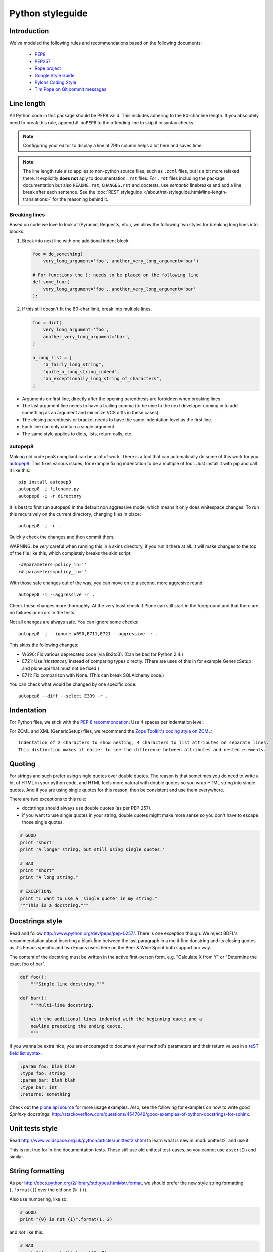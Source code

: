 =================
Python styleguide
=================


Introduction
============

We've modeled the following rules and recommendations based on the following documents:

 * `PEP8 <http://www.python.org/dev/peps/pep-0008>`__
 * `PEP257 <http://www.python.org/dev/peps/pep-0257>`_
 * `Rope project <http://rope.sourceforge.net/overview.html>`_
 * `Google Style Guide <http://google-styleguide.googlecode.com/svn/trunk/pyguide.html>`_
 * `Pylons Coding Style <http://docs.pylonsproject.org/en/latest/community/codestyle.html>`_
 * `Tim Pope on Git commit messages <http://tbaggery.com/2008/04/19/a-note-about-git-commit-messages.html>`__


Line length
===========

All Python code in this package should be PEP8 valid.
This includes adhering to the 80-char line length.
If you absolutely need to break this rule, append ``# noPEP8`` to the offending line to skip it in syntax checks.

.. note::
    Configuring your editor to display a line at 79th column helps a lot here and saves time.

.. note::
    The line length rule also applies to non-python source files, such as ``.zcml`` files, but is a bit more relaxed there.
    It explicitly **does not** aply to documentation ``.rst`` files.
    For ``.rst`` files including the package documentation but also ``README.rst``, ``CHANGES.rst`` and doctests, use *semantic* linebreaks and add a line break after each sentence.
    See the :doc:`REST styleguide </about/rst-styleguide.html#line-length-translations>` for the reasoning behind it.


Breaking lines
--------------

Based on code we love to look at (Pyramid, Requests, etc.), we allow the following two styles for breaking long lines into blocks:

1. Break into next line with one additional indent block.

   .. sourcecode:: python

       foo = do_something(
           very_long_argument='foo', another_very_long_argument='bar')

       # For functions the ): needs to be placed on the following line
       def some_func(
           very_long_argument='foo', another_very_long_argument='bar'
       ):

2. If this still doesn't fit the 80-char limit, break into multiple lines.

   .. sourcecode:: python

       foo = dict(
           very_long_argument='foo',
           another_very_long_argument='bar',
       )

       a_long_list = [
           "a_fairly_long_string",
           "quite_a_long_string_indeed",
           "an_exceptionally_long_string_of_characters",
       ]

* Arguments on first line, directly after the opening parenthesis are forbidden when breaking lines.

* The last argument line needs to have a trailing comma (to be nice to the next developer coming in to add something as an argument and minimize VCS diffs in these cases).

* The closing parenthesis or bracket needs to have the same indentation level as the first line.

* Each line can only contain a single argument.

* The same style applies to dicts, lists, return calls, etc.


autopep8
--------

Making old code pep8 compliant can be a lot of work.
There is a tool that can automatically do some of this work for you: `autopep8 <https://pypi.python.org/pypi/autopep8>`_.
This fixes various issues, for example fixing indentation to be a multiple of four.
Just install it with pip and call it like this::

    pip install autopep8
    autopep8 -i filename.py
    autopep8 -i -r directory

It is best to first run autopep8 in the default non aggressive mode, which means it only does whitespace changes.
To run this recursively on the current directory, changing files in place::

    autopep8 -i -r .

Quickly check the changes and then commit them.

WARNING: be *very* careful when running this in a skins directory, if you run it there at all.
It will make changes to the top of the file like this, which completely breaks the skin script::

    -##parameters=policy_in=''
    +# parameters=policy_in=''

With those safe changes out of the way, you can move on to a second, more aggresive round::

    autopep8 -i --aggressive -r .

Check these changes more thoroughly.
At the very least check if Plone can still start in the foreground and that there are no failures or errors in the tests.

Not all changes are always safe.
You can ignore some checks::

    autopep8 -i --ignore W690,E711,E721 --aggressive -r .

This skips the following changes:

- W690: Fix various deprecated code (via lib2to3). (Can be bad for
  Python 2.4.)

- E721: Use `isinstance()` instead of comparing types directly.
  (There are uses of this in for example GenericSetup and plone.api that must not be fixed.)

- E711: Fix comparison with None.  (This can break SQLAlchemy code.)

You can check what would be changed by one specific code::

    autopep8 --diff --select E309 -r .


Indentation
===========

For Python files, we stick with the `PEP 8 recommondation <http://www.python.org/dev/peps/pep-0008/#indentation>`_: Use 4 spaces per indentation level.

For ZCML and XML (GenericSetup) files, we recommend the `Zope Toolkit's coding style on ZCML <http://docs.zope.org/zopetoolkit/codingstyle/zcml-style.html>`_::

  Indentation of 2 characters to show nesting, 4 characters to list attributes on separate lines.
  This distinction makes it easier to see the difference between attributes and nested elements.


Quoting
=======

For strings and such prefer using single quotes over double quotes.
The reason is that sometimes you do need to write a bit of HTML in your python code, and HTML feels more natural with double quotes so you wrap HTML string into single quotes.
And if you are using single quotes for this reason, then be consistent and use them everywhere.

There are two exceptions to this rule:

* docstrings should always use double quotes (as per PEP-257).

* if you want to use single quotes in your string, double quotes might make more sense so you don't have to escape those single quotes.

.. sourcecode:: python

    # GOOD
    print 'short'
    print 'A longer string, but still using single quotes.'

    # BAD
    print "short"
    print "A long string."

    # EXCEPTIONS
    print "I want to use a 'single quote' in my string."
    """This is a docstring."""


Docstrings style
================

Read and follow http://www.python.org/dev/peps/pep-0257/.
There is one exception though: We reject BDFL's recommendation about inserting a blank line between the last paragraph in a multi-line docstring and its closing quotes as it's Emacs specific and two Emacs users here on the Beer & Wine Sprint both support our way.

The content of the docstring must be written in the active first-person form, e.g.
"Calculate X from Y" or "Determine the exact foo of bar".

.. sourcecode:: python

    def foo():
        """Single line docstring."""

    def bar():
        """Multi-line docstring.

        With the additional lines indented with the beginning quote and a
        newline preceding the ending quote.
        """

If you wanna be extra nice, you are encouraged to document your method's parameters and their return values in a `reST field list syntax <http://docutils.sourceforge.net/docs/ref/rst/restructuredtext.html#field-lists>`_.

.. sourcecode:: rest

    :param foo: blah blah
    :type foo: string
    :param bar: blah blah
    :type bar: int
    :returns: something

Check out the `plone.api source <https://github.com/plone/plone.api/tree/master/src/plone/api>`_ for more usage examples.
Also, see the following for examples on how to write good *Sphinxy* docstrings: http://stackoverflow.com/questions/4547849/good-examples-of-python-docstrings-for-sphinx.


Unit tests style
================

Read http://www.voidspace.org.uk/python/articles/unittest2.shtml to learn what is new in :mod:`unittest2` and use it.

This is not true for in-line documentation tests.
Those still use old unittest test-cases, so you cannot use ``assertIn`` and similar.


String formatting
=================

As per http://docs.python.org/2/library/stdtypes.html#str.format, we should prefer the new style string formatting (``.format()``) over the old one (``% ()``).

Also use numbering, like so:

.. sourcecode:: python

    # GOOD
    print "{0} is not {1}".format(1, 2)


and *not* like this:

.. sourcecode:: python

    # BAD
    print "{} is not {}".format(1, 2)
    print "%s is not %s" % (1, 2)


because Python 2.6 supports only explicitly numbered placeholders.


About imports
=============

1. Don't use ``*`` to import *everything* from a module, because if you do, pyflakes cannot detect undefined names (W404).

2. Don't use commas to import multiple things on a single line.
   Some developers use IDEs (like `Eclipse <http://pydev.org/>`_) or tools (such as `mr.igor <http://pypi.python.org/pypi/mr.igor>`_) that expect one import per line.
   Let's be nice to them.

3. Don't use relative paths, again to be nice to people using certain IDEs and tools.
   Also `Google Python Style Guide` recommends against it.

   .. sourcecode:: python

       # GOOD
       from plone.app.testing import something
       from zope.component import getMultiAdapter
       from zope.component import getSiteManager

   instead of

   .. sourcecode:: python

       # BAD
       from plone.app.testing import *
       from zope.component import getMultiAdapter, getSiteManager

4. Don't catch ``ImportError`` to detect whether a package is available or not, as it might hide circular import errors.
   Instead, use ``pkg_resources.get_distribution`` and catch ``DistributionNotFound``.
   More background at http://do3.cc/blog/2010/08/20/do-not-catch-import-errors,-use-pkg_resources/.

   .. sourcecode:: python

       # GOOD
       import pkg_resources

       try:
           pkg_resources.get_distribution('plone.dexterity')
       except pkg_resources.DistributionNotFound:
           HAS_DEXTERITY = False
       else:
           HAS_DEXTERITY = True

   instead of

   .. sourcecode:: python

       # BAD
       try:
           import plone.dexterity
           HAVE_DEXTERITY = True
       except ImportError:
           HAVE_DEXTERITY = False


Grouping and sorting
--------------------

Since Plone has such a huge code base, we don't want to lose developer time figuring out into which group some import goes (standard lib?, external package?, etc.).
We sort everything alphabetically case insensitive and insert one blank line between ``from foo import bar`` and ``import baz`` blocks.
Conditional imports come last.
Don't use multi-line imports but import each identifier from a module in a separate line.
Again, we *do not* distinguish between what is standard lib, external package or internal package in order to save time and avoid the hassle of explaining which is which.

.. sourcecode:: python

    # GOOD
    from __future__ import division
    from Acquisition import aq_inner
    from datetime import datetime
    from datetime import timedelta
    from plone.api import portal
    from plone.api.exc import MissingParameterError
    from Products.CMFCore.interfaces import ISiteRoot
    from Products.CMFCore.WorkflowCore import WorkflowException

    import pkg_resources
    import random

    try:
        pkg_resources.get_distribution('plone.dexterity')
    except pkg_resources.DistributionNotFound:
        HAS_DEXTERITY = False
    else:
        HAS_DEXTERITY = True

`isort <http://pypi.python.org/pypi/isort>`_, a python tool to sort imports can be configured to sort exactly as described above.

Add the following::

    [settings]
    force_alphabetical_sort = True
    force_single_line = True
    lines_after_imports = 2
    line_length = 200
    not_skip = __init__.py

To either ``.isort.cfg`` or changing the header from ``[settings]`` to ``[isort]`` and putting it on ``setup.cfg``.

You can also use `plone.recipe.codeanalysis <http://pypi.python.org/pypi/plone.recipe.codeanalysis>`_ with the `flake8-isort <https://pypi.python.org/pypi/flake8-isort>`_ plugin enabled to check for it.


Declaring dependencies
======================

All direct dependencies should be declared in ``install_requires`` or ``extras_require`` sections in ``setup.py``.
Dependencies, which are not needed for a production environment (like "develop" or "test" dependencies) or are optional (like "Archetypes" or "Dexterity" flavors of the same package) should go in ``extras_require``.
Remember to document how to enable specific features (and think of using ``zcml:condition`` statements, if you have such optional features).

Generally all direct dependencies (packages directly imported or used in ZCML) should be declared, even if they would already be pulled in by other dependencies.
This explicitness reduces possible runtime errors and gives a good overview on the complexity of a package.

For example, if you depend on ``Products.CMFPlone`` and use ``getToolByName`` from ``Products.CMFCore``, you should also declare the ``CMFCore`` dependency explicitly, even though it's pulled in by Plone itself.
If you use namespace packages from the Zope distribution like ``Products.Five`` you should explicitly declare ``Zope`` as dependency.

Inside each group of dependencies, lines should be sorted alphabetically.


Versioning scheme
=================

For software versions, use a sequence-based versioning scheme, which is `compatible with setuptools <http://pythonhosted.org/setuptools/setuptools.html#specifying-your-project-s-version>`_::

    MAJOR.MINOR[.MICRO][.STATUS]

The way, setuptools interprets versions is intuitive::

    1.0 < 1.1.dev < 1.1.a1 < 1.1.a2 < 1.1.b < 1.1.rc1 < 1.1 < 1.1.1

You can test it with setuptools::

    >>> from pkg_resources import parse_version
    >>> parse_version('1.0') < parse_version('1.1.dev')
    ... < parse_version('1.1.a1') < parse_version('1.1.a2')
    ... < parse_version('1.1.b') < parse_version('1.1.rc1')
    ... < parse_version('1.1') < parse_version('1.1.1')
    True

``dev`` and ``dev0`` are treated as the same::

    >>> parse_version('1.1.dev') == parse_version('1.1.dev0')
    True

Setuptools recommends to separate parts with a dot.
The website about `semantic versioning <http://semver.org/>`_ is also worth a read.


Concrete Rules
==============

- Do not use tabs in Python code!
  Use spaces as indenting, 4 spaces for each level.
  We don't **"require"** `PEP8 <http://www.python.org/dev/peps/pep-0008/>`_, but most people use it and it's good for you.

- Indent properly, even in HTML.

- Never use a bare except.
  Anything like ``except: pass`` will likely be reverted instantly.

- Avoid ``tal:on-error``, since this swallows exceptions.

- Don't use ``hasattr()`` - this swallows exceptions, use ``getattr(foo, 'bar', None)`` instead.
  The problem with swallowed exceptions is not just poor error reporting.
  This can also mask ``ConflictErrors``, which indicate that something has gone wrong at the `ZODB level <http://developer.plone.org/troubleshooting/transactions.html#conflicterror>`_!

- Never put any HTML in Python code and return it as a string.
  There are exceptions, though.

- Do not acquire anything unless absolutely necessary, especially tools.
  For example, instead of using ``context.plone_utils``, use::

    from Products.CMFCore.utils import getToolByName
    plone_utils = getToolByName(context, 'plone_utils')

- Do not put too much logic in ZPT (use `Views <http://developer.plone.org/views/index.html>`_ instead!)

- Remember to add `i18n <http://developer.plone.org/i18n/index.html>`_ tags in ZPTs and Python code.
